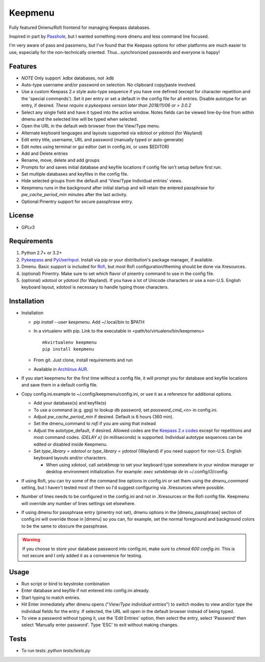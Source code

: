 Keepmenu
========

Fully featured Dmenu/Rofi frontend for managing Keepass databases.

Inspired in part by Passhole_, but I wanted something more dmenu and less
command line focused.

I'm very aware of pass and passmenu, but I've found that the Keepass options for
other platforms are much easier to use, especially for the non-technically
oriented. Thus...synchronized passwords and everyone is happy!

Features
--------

- *NOTE* Only support .kdbx databases, not .kdb
- Auto-type username and/or password on selection. No clipboard copy/paste
  involved.
- Use a custom Keepass 2.x style auto-type sequence if you have one defined
  (except for character repetition and the 'special commands'). Set it per entry
  or set a default in the config file for all entries. Disable autotype for an
  entry, if desired. *These require a pykeepass version later than 2018/11/06 or > 3.0.2*
- Select any single field and have it typed into the active window. Notes fields
  can be viewed line-by-line from within dmenu and the selected line will be
  typed when selected.
- Open the URL in the default web browser from the View/Type menu.
- Alternate keyboard languages and layouts supported via xdotool or ydotool (for
  Wayland)
- Edit entry title, username, URL and password (manually typed or auto-generate)
- Edit notes using terminal or gui editor (set in config.ini, or uses $EDITOR)
- Add and Delete entries
- Rename, move, delete and add groups
- Prompts for and saves initial database and keyfile locations if config file
  isn't setup before first run.
- Set multiple databases and keyfiles in the config file.
- Hide selected groups from the default and 'View/Type Individual entries' views.
- Keepmenu runs in the background after initial startup and will retain the
  entered passphrase for `pw_cache_period_min` minutes after the last activity.
- Optional Pinentry support for secure passphrase entry.

License
-------

- GPLv3

Requirements
------------

1. Python 2.7+ or 3.2+
2. Pykeepass_ and PyUserInput_. Install via pip or your distribution's package
   manager, if available.
3. Dmenu. Basic support is included for Rofi_, but most Rofi
   configuration/theming should be done via Xresources.
4. (optional) Pinentry. Make sure to set which flavor of pinentry command to use
   in the config file.
5. (optional) xdotool or ydotool (for Wayland). If you have a lot of Unicode
   characters or use a non-U.S.  English keyboard layout, xdotool is necessary
   to handle typing those characters.

Installation
------------

- Installation

  + `pip install --user keepmenu`. Add ~/.local/bin to $PATH
  + In a virtualenv with pip. Link to the executable in
    <path/to/virtualenv/bin/keepmenu> ::

        mkvirtualenv keepmenu
        pip install keepmenu

  + From git. Just clone, install requirements and run
  + Available in `Archlinux AUR`_. 

- If you start keepmenu for the first time without a config file, it will prompt
  you for database and keyfile locations and save them in a default config file.

- Copy config.ini.example to ~/.config/keepmenu/config.ini, or use it as a
  reference for additional options.

  + Add your database(s) and keyfile(s)
  + To use a command (e.g. gpg) to lookup db password, set `password_cmd_<n>`
    in config.ini.
  + Adjust `pw_cache_period_min` if desired. Default is 6 hours (360 min).
  + Set the dmenu_command to `rofi` if you are using that instead
  + Adjust the autotype_default, if desired. Allowed codes are the
    `Keepass 2.x codes`_ except for repetitions and most command codes. `{DELAY
    x}` (in milliseconds) is supported.
    Individual autotype sequences can be edited or disabled inside Keepmenu.
  + Set `type_library = xdotool` or `type_library = ydotool` (Wayland) if you
    need support for non-U.S. English keyboard layouts and/or characters.

    * When using xdotool, call `setxkbmap` to set your keyboard type somewhere
      in your window manager or desktop environment initialization. For example:
      `exec setxkbmap de` in ~/.config/i3/config. 

- If using Rofi, you can try some of the command line options in config.ini or
  set them using the `dmenu_command` setting, but I haven't tested most of them
  so I'd suggest configuring via .Xresources where possible. 
- Number of lines needs to be configured in the config.ini and not in
  .Xresources or the Rofi config file. Keepmenu will override any number of
  lines settings set elsewhere.
- If using dmenu for passphrase entry (pinentry not set), dmenu options in the
  [dmenu_passphrase] section of config.ini will override those in [dmenu] so you
  can, for example, set the normal foreground and background colors to be the
  same to obscure the passphrase.

.. Warning:: If you choose to store your database password into config.ini, make
   sure to `chmod 600 config.ini`. This is not secure and I only added it as a
   convenience for testing.

Usage
-----

- Run script or bind to keystroke combination
- Enter database and keyfile if not entered into config.ini already.
- Start typing to match entries.
- Hit Enter immediately after dmenu opens ("`View/Type individual entries`") to
  switch modes to view and/or type the individual fields for the entry. If
  selected, the URL will open in the default browser instead of being typed.
- To view a password without typing it, use the 'Edit Entries' option, then
  select the entry, select 'Password' then select 'Manually enter password'.
  Type 'ESC' to exit without making changes.

Tests
-----

- To run tests: `python tests/tests.py`

.. _Rofi: https://davedavenport.github.io/rofi/
.. _Passhole: https://github.com/purduelug/passhole
.. _Pykeepass: https://github.com/pschmitt/pykeepass
.. _PyUserInput: https://github.com/PyUserInput/PyUserInput
.. _Archlinux AUR: https://aur.archlinux.org/packages/python-keepmenu-git
.. _Keepass 2.x codes: https://keepass.info/help/base/autotype.html#autoseq
